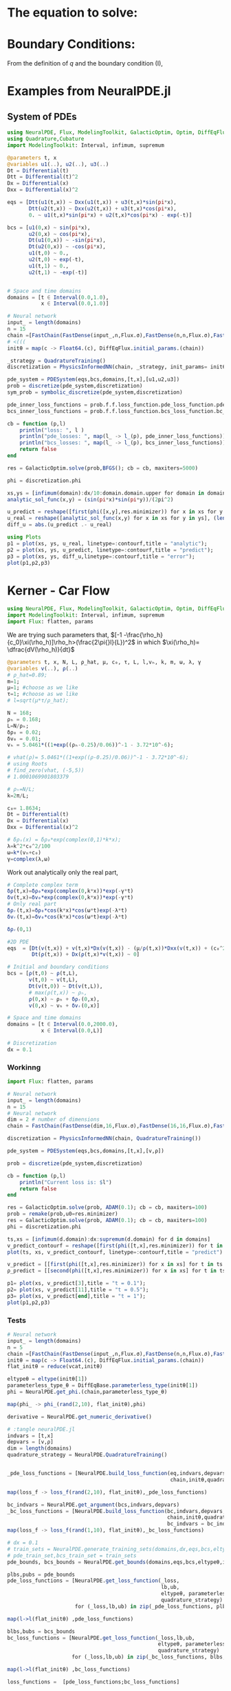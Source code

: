 #+STARTUP: latexpreview
#+STARTUP: inlineimages


* The equation to solve:
\begin{equation}
\begin{aligned}
\begin{cases}
\label{eq:NS-n1}
\left[\frac{\partial{v}}{\partial{t}} + v\frac{\partial{v}}{\partial{x}} \right] = \frac{1}{\rho{}}\dfrac{\partial \left(\mu \frac{\partial{v}}{\partial{x}} \right)}{\partial{x}} - \left(\frac{c_0^2}{\rho{}}\right)\dfrac{\partial{\rho}}{\partial{x}} + \frac{V(\rho) - v}{\tau} \\\\
     \dfrac{\partial{\rho}}{\partial{t}} + \dfrac{\partial{\left( \rho{}v \right)}}{\partial{x}}=0
\end{cases}
   \end{aligned}
 \end{equation}

\begin{equation}
\begin{aligned}
q(x,t)=\rho(x,t)v(x,t)
\end{aligned}
\end{equation}

* Boundary Conditions:
\begin{equation}
\begin{aligned}
q(0,t) &= q(L,t)\\
v(0,t) &= v(L,t),\quad \dfrac{\partial{v}}{\partial{x}}\biggr\rvert_0 = \dfrac{\partial{v}}{\partial{x}}\biggr\rvert_L  
\end{aligned}
\end{equation}

From the definition of $q$ and the boundary condition (I),
\begin{equation}
\begin{aligned}
&\rho(0,t)v(0,t) = \rho(L,t)v(L,t) \\
&\implies \rho(0,t) = \rho(L,t)
\end{aligned}
\end{equation}

* Examples from NeuralPDE.jl
** System of PDEs
# 
#+begin_src julia :session main :result output
  using NeuralPDE, Flux, ModelingToolkit, GalacticOptim, Optim, DiffEqFlux, Plots
  using Quadrature,Cubature
  import ModelingToolkit: Interval, infimum, supremum

  @parameters t, x
  @variables u1(..), u2(..), u3(..)
  Dt = Differential(t)
  Dtt = Differential(t)^2
  Dx = Differential(x)
  Dxx = Differential(x)^2

  eqs = [Dtt(u1(t,x)) ~ Dxx(u1(t,x)) + u3(t,x)*sin(pi*x),
         Dtt(u2(t,x)) ~ Dxx(u2(t,x)) + u3(t,x)*cos(pi*x),
         0. ~ u1(t,x)*sin(pi*x) + u2(t,x)*cos(pi*x) - exp(-t)]

  bcs = [u1(0,x) ~ sin(pi*x),
         u2(0,x) ~ cos(pi*x),
         Dt(u1(0,x)) ~ -sin(pi*x),
         Dt(u2(0,x)) ~ -cos(pi*x),
         u1(t,0) ~ 0.,
         u2(t,0) ~ exp(-t),
         u1(t,1) ~ 0.,
         u2(t,1) ~ -exp(-t)]


  # Space and time domains
  domains = [t ∈ Interval(0.0,1.0),
             x ∈ Interval(0.0,1.0)]

  # Neural network 
  input_ = length(domains)
  n = 15
  chain =[FastChain(FastDense(input_,n,Flux.σ),FastDense(n,n,Flux.σ),FastDense(n,1)) for _ in 1:3]
  # <(((
  initθ = map(c -> Float64.(c), DiffEqFlux.initial_params.(chain))

  _strategy = QuadratureTraining()
  discretization = PhysicsInformedNN(chain, _strategy, init_params= initθ)

  pde_system = PDESystem(eqs,bcs,domains,[t,x],[u1,u2,u3])
  prob = discretize(pde_system,discretization)
  sym_prob = symbolic_discretize(pde_system,discretization)

  pde_inner_loss_functions = prob.f.f.loss_function.pde_loss_function.pde_loss_functions.contents
  bcs_inner_loss_functions = prob.f.f.loss_function.bcs_loss_function.bc_loss_functions.contents

  cb = function (p,l)
      println("loss: ", l )
      println("pde_losses: ", map(l_ -> l_(p), pde_inner_loss_functions))
      println("bcs_losses: ", map(l_ -> l_(p), bcs_inner_loss_functions))
      return false
  end

  res = GalacticOptim.solve(prob,BFGS(); cb = cb, maxiters=5000)

  phi = discretization.phi
#+end_src

#+RESULTS:

#+begin_src julia :session main :result output
  xs,ys = [infimum(domain):dx/10:domain.domain.upper for domain in domains]
  analytic_sol_func(x,y) = (sin(pi*x)*sin(pi*y))/(2pi^2)

  u_predict = reshape([first(phi([x,y],res.minimizer)) for x in xs for y in ys],(length(xs),length(ys)))
  u_real = reshape([analytic_sol_func(x,y) for x in xs for y in ys], (length(xs),length(ys)))
  diff_u = abs.(u_predict .- u_real)

  using Plots
  p1 = plot(xs, ys, u_real, linetype=:contourf,title = "analytic");
  p2 = plot(xs, ys, u_predict, linetype=:contourf,title = "predict");
  p3 = plot(xs, ys, diff_u,linetype=:contourf,title = "error");
  plot(p1,p2,p3)
#+end_src

#+RESULTS:

* Kerner - Car Flow

# Let $V(\rho)=1.5*(1-p/\hat{p})^2$, so $p \to \hat{\rho} \implies V(\hat{\rho}) \to 0$.
# Let, $V(\rho) = v_h * (e^{-\frac{(\rho - \rho_h)}{\tau}}) + \delta{v}$.

#+begin_src julia :session main :result output :tangle neuralPDE.jl
  using NeuralPDE, Flux, ModelingToolkit, GalacticOptim, Optim, DiffEqFlux
  import ModelingToolkit: Interval, infimum, supremum
  import Flux: flatten, params
#+end_src

#+RESULTS:

# V(ρ)=1.5*(1-ρ/2)²;

# $V(\rho) = v_h * (e^{-\frac{(\rho - \rho_h)}{\tau}}) + \delta{v}$

We are trying such parameters that,
$[-1 -\frac{\rho_h}{c_0}\xi(\rho_h)]\rho_h>(\frac{2\pi{}l}{L})^2$ in which $\xi(\rho_h)= \dfrac{dV(\rho_h)}{dt}$

# \begin{equation}
# \begin{aligned}
# \dfrac{dV(\rho_h)}{dt}= \dfrac{v_h (\rho - \rho_h)}{\tau^2}(e^{-\frac{(\rho - \rho_h)}{\tau}})
# \end{aligned}
# \end{equation}

#+begin_src julia :session main :result output :tangle neuralPDE.jl
  @parameters t, x, N, L, ρ_hat, μ, c₀, τ, L, l,vₕ, k, m, ω, λ, γ
  @variables v(..), ρ(..)
  # ρ_hat=0.89;
  m=1;
  μ=1; #choose as we like
  τ=1; #choose as we like 
  # l=sqrt(μ*τ/ρ_hat);

  N = 168; 
  ρₕ = 0.168;
  L=N/ρₕ; 
  δρ₀ = 0.02;
  δv₀ = 0.01;
  vₕ = 5.0461*((1+exp((ρₕ-0.25)/0.06))^-1 - 3.72*10^-6);

  # vhat(ρ)= 5.0461*((1+exp((ρ-0.25)/0.06))^-1 - 3.72*10^-6);
  # using Roots
  # find_zero(vhat, (-5,5))
  # 1.0001069901803379

  # ρₕ=N/L;
  k=2π/L;

  c₀= 1.8634; 
  Dt = Differential(t)
  Dx = Differential(x)
  Dxx = Differential(x)^2

  # δρₛ(x) = δρ₀*exp(complex(0,1)*k*x);
  λ=k^2*c₀^2/100
  ω=k*(vₕ+c₀)
  γ=complex(λ,ω)
#+end_src

#+RESULTS:

Work out analytically only the real part,
\begin{equation}
  \begin{aligned}
    \Re(\delta{\rho})=&\Re(\delta{\rho_0}.e^{ikx}.e^{-\gamma{t}}) \\
    \Leftrightarrow &\delta{\rho_0}.cos(kx).\Re(e^{-\gamma{t}})\\
    \Leftrightarrow &\delta{\rho_0}.cos(kx).\Re(e^{-(\lambda+i\omega)t})\\
    \Leftrightarrow &\delta{\rho_0}.cos(kx).\Re(e^{-(\lambda{t})}.e^{-(i\omega)t})\\
    \Leftrightarrow &\delta{\rho_0}.cos(kx).e^{-(\lambda{t})}.\cos{\omega{t}}\\
  \end{aligned}
\end{equation}

#+begin_src julia :session main :result output :tangle neuralPDE.jl
  # Complete complex term
  δρ(t,x)=δρ₀*exp(complex(0,k*x))*exp(-γ*t)
  δv(t,x)=δv₀*exp(complex(0,k*x))*exp(-γ*t)
  # Only real part
  δρᵣ(t,x)=δρ₀*cos(k*x)*cos(ω*t)exp(-λ*t)
  δvᵣ(t,x)=δv₀*cos(k*x)*cos(ω*t)exp(-λ*t)
#+end_src

#+RESULTS:

#+begin_src julia :session main :result output
  δρᵣ(0,1)
#+end_src

#+RESULTS:
: 0.019999605217122744

# $V(\rho) = v_h * (1 + e^{\frac{(\rho - \rho_h)}{\tau}})^{-1} + \delta{v}$

#+begin_src julia :session main :result output :tangle neuralPDE.jl
  #2D PDE
  eqs  = [Dt(v(t,x)) + v(t,x)*Dx(v(t,x)) - (μ/ρ(t,x))*Dxx(v(t,x)) + (c₀^2/ρ(t,x))*Dx(ρ(t,x)) - (5.0461*((1+exp((ρ(t,x)-0.25)/0.06))^-1 - 3.72*10^-6) - v(t,x))/τ ~ 0,
          Dt(ρ(t,x)) + Dx(ρ(t,x)*v(t,x)) ~ 0]
#+end_src

#+RESULTS:

#+begin_src julia :session main :result output  :tangle neuralPDE.jl
  # Initial and boundary conditions
  bcs = [ρ(t,0) ~ ρ(t,L),
         v(t,0) ~ v(t,L),
         Dt(v(t,0)) ~ Dt(v(t,L)),
         # max(ρ(t,x)) ~ ρₕ,
         ρ(0,x) ~ ρₕ + δρᵣ(0,x),
         v(0,x) ~ vₕ + δvᵣ(0,x)]

  # Space and time domains
  domains = [t ∈ Interval(0.0,2000.0),
             x ∈ Interval(0.0,L)]

  # Discretization
  dx = 0.1
#+end_src

#+RESULTS:

*** Workinng

#+begin_src julia :session main :result output :tangle neuralPDE.jl
  import Flux: flatten, params
#+end_src

#+RESULTS:
: nothing

#+begin_src julia :session main :result output :tangle neuralPDE.jl 
  # Neural network
  input_ = length(domains)
  n = 15
  # Neural network
  dim = 2 # number of dimensions
  chain = FastChain(FastDense(dim,16,Flux.σ),FastDense(16,16,Flux.σ),FastDense(16,1))
#+end_src

#+RESULTS:
: FastChain{Tuple{FastDense{typeof(σ), DiffEqFlux.var"#initial_params#90"{Vector{Float32}}}, FastDense{typeof(σ), DiffEqFlux.var"#initial_params#90"{Vector{Float32}}}, FastDense{typeof(identity), DiffEqFlux.var"#initial_params#90"{Vector{Float32}}}}}((FastDense{typeof(σ), DiffEqFlux.var"#initial_params#90"{Vector{Float32}}}(16, 2, NNlib.σ, DiffEqFlux.var"#initial_params#90"{Vector{Float32}}(Float32[-0.26870885, -0.49727193, 0.058522884, 0.51397544, 0.4966507, 0.4856737, -0.23375209, -0.25797632, 0.42476657, -0.57276636, 0.06396506, 0.5494009, -0.55324566, -0.402425, -0.117099866, 0.25584978, 0.32989472, -0.29875228, -0.3603598, -0.53825146, -0.16470717, 0.35419068, 0.51356375, -0.07399885, -0.48424408, -0.084303275, -0.43352875, -0.29844505, -0.12068953, 0.24632004, 0.5189404, -0.32948768, 0.0, 0.0, 0.0, 0.0, 0.0, 0.0, 0.0, 0.0, 0.0, 0.0, 0.0, 0.0, 0.0, 0.0, 0.0, 0.0]), true), FastDense{typeof(σ), DiffEqFlux.var"#initial_params#90"{Vector{Float32}}}(16, 16, NNlib.σ, DiffEqFlux.var"#initial_params#90"{Vector{Float32}}(Float32[-0.105565056, -0.036575977, -0.21446522, 0.29384318, 0.36129957, -0.07521342, 0.09155531, -0.2438779, -0.4073363, -0.07359567, 0.36196607, 0.35186216, -0.27813402, 0.41949922, 0.39378908, -0.18122528, 0.21737397, -0.16664124, -0.2919411, 0.025609491, 0.15995562, -0.08400653, 0.1723913, -0.39315405, -0.10942565, -0.114256166, 0.3207009, -0.20443408, 0.14976497, -0.057814155, 0.2184463, 0.3216412, 0.1347344, 0.3488226, 0.17618261, 0.38406423, -0.0669112, 0.13823532, 0.224373, -0.06913692, 0.17010435, -0.3006089, -0.14687368, 0.06862351, -0.3052731, -0.2541105, 0.31651863, 0.034790367, 0.07984241, 0.21723345, -0.15222101, 0.13093565, -0.3753691, -0.34878895, -0.11371314, 0.20942761, -0.3313988, 0.044250917, 0.088629335, 0.41977364, 0.35474095, 0.1562407, -0.35545236, -0.20806497, -0.40320057, -0.17414841, 0.25222668, -0.0082894135, -0.11714344, 0.3319545, 0.2355985, -0.22811963, -0.18882589, -0.30999553, 0.0013278506, -0.33919966, 0.29364422, -0.30884823, -0.08593771, -0.29888234, -0.39970866, 0.22841199, -0.31821916, 0.41373944, -0.101661205, 0.09117622, 0.001107024, -0.2975486, 0.15107228, -0.1513598, 0.4236714, -0.052586786, 0.27720663, -0.41809425, 0.26771656, 0.17339714, -0.29732683, -0.23963451, -0.10217884, 0.3885736, 0.35956982, -0.39501956, -0.23149872, -0.09045138, 0.35796705, -0.37853777, 0.0617816, 0.19520706, -0.35925257, -0.34328872, 0.05368669, -0.2364365, -0.10961695, -0.41669753, -0.1977363, -0.2569008, 0.13316281, -0.2205471, 0.3180899, -0.13716082, 0.3102305, 0.14616701, -0.21895537, 0.18744735, -0.26626563, 0.40924436, 0.2812605, -0.40499467, -0.32906032, 0.18653245, -0.26321557, 0.234677, 0.24360794, 0.12191996, 0.37397185, 0.16466752, 0.24301411, 0.1492082, -0.21687563, 0.28140604, 0.041470505, -0.26596656, -0.10605771, 0.29946378, -0.14479683, 0.18458074, 0.269956, 0.20513125, 0.29532805, 0.33951744, 0.23907381, 0.25061792, 0.015276889, 0.29005826, -0.123972334, 0.12326392, -0.14014596, -0.015911598, 0.14726546, -0.41928303, -0.3352544, 0.22585642, -0.095478676, -0.1794181, -0.18159096, -0.14853653, 0.22496198, 0.03917944, 0.051038627, 0.3393789, -0.16704994, 0.10294342, 0.43079028, -0.38575384, 0.17007668, 0.3239012, -0.06084946, 0.2826092, 0.28774747, -0.18507597, -0.3110531, -0.055605475, -0.052901976, -0.09553711, -0.0011687605, -0.20037197, 0.19441749, 0.124741666, 0.036112335, 0.43261346, 0.07581922, 0.023203317, 0.28031638, 0.21059947, -0.2097877, 0.2004372, -0.2389616, -0.1189118, -0.035758536, -0.02028694, 0.10969624, -0.1305101, 0.12905031, 0.28759962, -0.23655987, 0.17123647, -0.05369185, 0.2718686, 0.32737693, 0.3155713, -0.12378279, -0.3294781, 0.42768654, 0.37124863, -0.0046116537, -0.42657733, -0.20843446, -0.26783207, 0.13908528, -0.06599692, 0.36864817, -0.1395453, -0.027120797, -0.32958695, -0.079687245, 0.29278383, 0.24993645, 0.043886486, -0.30953094, -0.015355247, -0.24416089, -0.18488044, 0.204961, 0.25758135, -0.09899394, 0.29533002, 0.4313388, -0.4296241, -0.22950166, 0.12988769, 0.008070651, -0.30234784, 0.2840347, 0.27001414, -0.0031255386, -0.029005619, 0.17629586, -0.39919358, -0.28086737, 0.07278216, 0.12761778, 0.09773939, -0.0890236, -0.3059239, 0.03955502, 0.22463988, 0.0, 0.0, 0.0, 0.0, 0.0, 0.0, 0.0, 0.0, 0.0, 0.0, 0.0, 0.0, 0.0, 0.0, 0.0, 0.0]), true), FastDense{typeof(identity), DiffEqFlux.var"#initial_params#90"{Vector{Float32}}}(1, 16, identity, DiffEqFlux.var"#initial_params#90"{Vector{Float32}}(Float32[0.14042334, 0.36524338, -0.008456579, -0.14150833, -0.58230126, 0.3392878, -0.3316162, -0.31290746, 0.06484416, 0.17310463, -0.21630777, -0.078160465, 0.22974122, -0.08728531, 0.33382255, -0.20417799, 0.0]), true)))

#+begin_src julia :session main :result output :tangle neuralPDE.jl
  discretization = PhysicsInformedNN(chain, QuadratureTraining()) 
#+end_src

#+RESULTS:

#+begin_src julia :session main :result output :tangle neuralPDE.jl
  pde_system = PDESystem(eqs,bcs,domains,[t,x],[v,ρ])
#+end_src

#+RESULTS:

#+begin_src julia :session main :result output :tangle neuralPDE.jl
  prob = discretize(pde_system,discretization)
#+end_src

#+RESULTS:

#+begin_src julia :session main :result output :tangle neuralPDE.jl
  cb = function (p,l)
      println("Current loss is: $l")
      return false
  end

  res = GalacticOptim.solve(prob, ADAM(0.1); cb = cb, maxiters=100)
  prob = remake(prob,u0=res.minimizer)
  res = GalacticOptim.solve(prob, ADAM(0.1); cb = cb, maxiters=100)
  phi = discretization.phi
#+end_src

#+RESULTS:

#+begin_src julia :session main :result output
  ts,xs = [infimum(d.domain):dx:supremum(d.domain) for d in domains]
  v_predict_contourf = reshape([first(phi([t,x],res.minimizer)) for t in ts for x in xs] ,length(xs),length(ts))
  plot(ts, xs, v_predict_contourf, linetype=:contourf,title = "predict")

  v_predict = [[first(phi([t,x],res.minimizer)) for x in xs] for t in ts ]
  ρ_predict = [[second(phi([t,x],res.minimizer)) for x in xs] for t in ts ]

  p1= plot(xs, v_predict[3],title = "t = 0.1");
  p2= plot(xs, v_predict[11],title = "t = 0.5");
  p3= plot(xs, v_predict[end],title = "t = 1");
  plot(p1,p2,p3)
#+end_src

#+RESULTS:

*** Tests
#+begin_src julia :session main :result output :tangle neuralPDE.jl
  # Neural network
  input_ = length(domains)
  n = 5
  chain =[FastChain(FastDense(input_,n,Flux.σ),FastDense(n,n,Flux.σ),FastDense(n,1)) for _ in 1:2]
  initθ = map(c -> Float64.(c), DiffEqFlux.initial_params.(chain))
  flat_initθ = reduce(vcat,initθ)

  eltypeθ = eltype(initθ[1])
  parameterless_type_θ = DiffEqBase.parameterless_type(initθ[1])
  phi = NeuralPDE.get_phi.(chain,parameterless_type_θ)

  map(phi_ -> phi_(rand(2,10), flat_initθ),phi)

  derivative = NeuralPDE.get_numeric_derivative()
#+end_src

#+RESULTS:

#+begin_src julia :session main :result output :tangle neuralPDE.jl 
  # :tangle neuralPDE.jl
  indvars = [t,x]
  depvars = [v,ρ]
  dim = length(domains)
  quadrature_strategy = NeuralPDE.QuadratureTraining()


  _pde_loss_functions = [NeuralPDE.build_loss_function(eq,indvars,depvars,phi,derivative,
                                                       chain,initθ,quadrature_strategy) for eq in  eqs]

  map(loss_f -> loss_f(rand(2,10), flat_initθ),_pde_loss_functions)

  bc_indvars = NeuralPDE.get_argument(bcs,indvars,depvars)
  _bc_loss_functions = [NeuralPDE.build_loss_function(bc,indvars,depvars, phi, derivative,
                                                      chain,initθ,quadrature_strategy,
                                                      bc_indvars = bc_indvar) for (bc,bc_indvar) in zip(bcs,bc_indvars)]
  map(loss_f -> loss_f(rand(1,10), flat_initθ),_bc_loss_functions)

#+end_src

#+RESULTS:

#+begin_src julia :session main :result output :tangle neuralPDE.jl
  # dx = 0.1
  # train_sets = NeuralPDE.generate_training_sets(domains,dx,eqs,bcs,eltypeθ,indvars,depvars)
  # pde_train_set,bcs_train_set = train_sets
  pde_bounds, bcs_bounds = NeuralPDE.get_bounds(domains,eqs,bcs,eltypeθ,indvars,depvars,quadrature_strategy)

  plbs,pubs = pde_bounds
  pde_loss_functions = [NeuralPDE.get_loss_function(_loss,
                                                    lb,ub,
                                                    eltypeθ, parameterless_type_θ,
                                                    quadrature_strategy)
                        for (_loss,lb,ub) in zip(_pde_loss_functions, plbs,pubs)]

  map(l->l(flat_initθ) ,pde_loss_functions)

  blbs,bubs = bcs_bounds
  bc_loss_functions = [NeuralPDE.get_loss_function(_loss,lb,ub,
                                                   eltypeθ, parameterless_type_θ,
                                                   quadrature_strategy)
                       for (_loss,lb,ub) in zip(_bc_loss_functions, blbs,bubs)]

  map(l->l(flat_initθ) ,bc_loss_functions)

  loss_functions =  [pde_loss_functions;bc_loss_functions]

  function loss_function(θ,p)
      sum(map(l->l(θ) ,loss_functions))
  end

  f_ = OptimizationFunction(loss_function, GalacticOptim.AutoZygote())
  prob = GalacticOptim.OptimizationProblem(f_, flat_initθ)

  cb_ = function (p,l)
      println("loss: ", l )
      println("pde losses: ", map(l -> l(p), loss_functions[1:2]))
      println("bcs losses: ", map(l -> l(p), loss_functions[3:end]))
      return false
  end

  res = GalacticOptim.solve(prob,Optim.BFGS(); cb = cb_, maxiters=5)
#+end_src

#+RESULTS:

#+begin_src julia :session main :result output :tangle neuralPDE.jl
  ts,xs = [infimum(d.domain):0.1:supremum(d.domain) for d in domains]

  acum =  [0;accumulate(+, length.(initθ))]
  sep = [acum[i]+1 : acum[i+1] for i in 1:length(acum)-1]
  minimizers_ = [res.minimizer[s] for s in sep]

  u_predict  = [[phi[i]([t,x],minimizers_[i])[1] for t in ts  for x in xs] for i in 1:2]
#+end_src

#+RESULTS:

#+begin_src julia :session main :result output :tangle neuralPDE.jl
  for i in 1:2
      p1 = plot(ts, xs, u_predict[i],linetype=:contourf,title = "predict$i");
      plot(p1)
      savefig("./sol$i")
  end
#+end_src

#+RESULTS:


